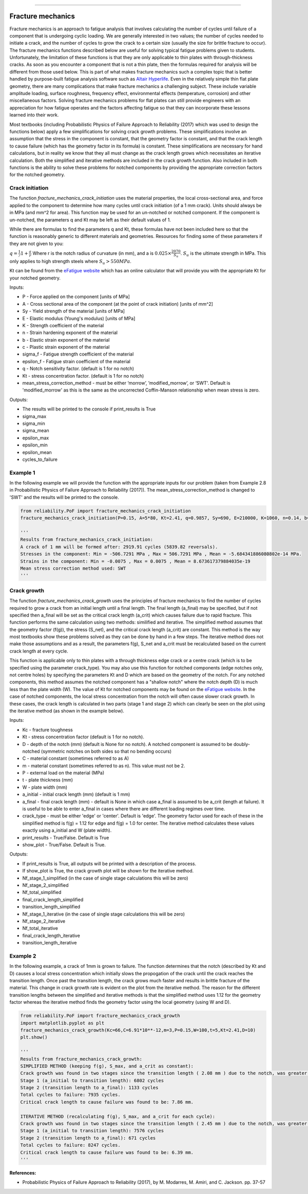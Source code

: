 .. image:: images/logo.png

-------------------------------------

Fracture mechanics
''''''''''''''''''

Fracture mechanics is an approach to fatigue analysis that involves calculating the number of cycles until failure of a component that is undergoing cyclic loading. We are generally interested in two values; the number of cycles needed to initiate a crack, and the number of cycles to grow the crack to a certain size (usually the size for brittle fracture to occur). The fracture mechanics functions described below are useful for solving typical fatigue problems given to students. Unfortunately, the limitation of these functions is that they are only applicable to thin plates with through-thickness cracks. As soon as you encounter a component that is not a thin plate, then the formulas required for analysis will be different from those used below. This is part of what makes fracture mechanics such a complex topic that is better handled by purpose-built fatigue analysis software such as `Altair Hyperlife <https://www.altair.com/hyperlife/>`_. Even in the relatively simple thin flat plate geometry, there are many complications that make fracture mechanics a challenging subject. These include variable amplitude loading, surface roughness, frequency effect, environmental effects (temperature, corrosion) and other miscellaneous factors. Solving fracture mechanics problems for flat plates can still provide engineers with an appreciation for how fatigue operates and the factors affecting fatigue so that they can incorporate these lessons learned into their work.

Most textbooks (including Probabilistic Physics of Failure Approach to Reliability (2017) which was used to design the functions below) apply a few simplifications for solving crack growth problems. These simplifications involve an assumption that the stress in the component is constant, that the geometry factor is constant, and that the crack length to cause failure (which has the geometry factor in its formula) is constant. These simplifications are necessary for hand calculations, but in reality we know that they all must change as the crack length grows which necessitates an iterative calculation. Both the simplified and iterative methods are included in the crack growth function. Also included in both functions is the ability to solve these problems for notched components by providing the appropriate correction factors for the notched geometry.

Crack initiation
----------------

The function `fracture_mechanics_crack_initiation` uses the material properties, the local cross-sectional area, and force applied to the component to determine how many cycles until crack initiation (of a 1 mm crack). Units should always be in MPa (and mm^2 for area). This function may be used for an un-notched or notched component. If the component is un-notched, the parameters q and Kt may be left as their default values of 1.

While there are formulas to find the parameters q and Kt, these formulas have not been included here so that the function is reasonably generic to different materials and geometries. Resources for finding some of these parameters if they are not given to you:

:math:`q = \frac{1}/{1+\frac{a}{r}}` Where r is the notch radius of curvature (in mm), and a is :math:`0.025\times\frac{2070}{S_{u}}`. :math:`S_{u}` is the ultimate strength in MPa. This only applies to high strength steels where :math:`S_{u}>550MPa`.

Kt can be found from the `eFatigue website <https://www.efatigue.com/constantamplitude/stressconcentration/>`_ which has an online calculator that will provide you with the appropriate Kt for your notched geometry.

Inputs:

- P - Force applied on the component [units of MPa]
- A - Cross sectional area of the component (at the point of crack initiation) [units of mm^2]
- Sy - Yield strength of the material [units of MPa]
- E - Elastic modulus (Young's modulus) [units of MPa]
- K - Strength coefficient of the material
- n - Strain hardening exponent of the material
- b - Elastic strain exponent of the material
- c - Plastic strain exponent of the material
- sigma_f - Fatigue strength coefficient of the material
- epsilon_f - Fatigue strain coefficient of the material
- q - Notch sensitivity factor. (default is 1 for no notch)
- Kt - stress concentration factor. (default is 1 for no notch)
- mean_stress_correction_method - must be either ‘morrow’, ’modified_morrow’, or ‘SWT'. Default is 'modified_morrow' as this is the same as the uncorrected Coffin-Manson relationship when mean stress is zero.

Outputs:

- The results will be printed to the console if print_results is True
- sigma_max
- sigma_min
- sigma_mean
- epsilon_max
- epsilon_min
- epsilon_mean
- cycles_to_failure

Example 1
---------

In the following example we will provide the function with the appropriate inputs for our problem (taken from Example 2.8 in Probabilistic Physics of Failure Approach to Reliability (2017)). The mean_stress_correction_method is changed to 'SWT' and the results will be printed to the console.

.. code:: python

  from reliability.PoF import fracture_mechanics_crack_initiation
  fracture_mechanics_crack_initiation(P=0.15, A=5*80, Kt=2.41, q=0.9857, Sy=690, E=210000, K=1060, n=0.14, b=-0.081, c=-0.65, sigma_f=1160, epsilon_f=1.1,mean_stress_correction_method='SWT')

  '''
  Results from fracture_mechanics_crack_initiation:
  A crack of 1 mm will be formed after: 2919.91 cycles (5839.82 reversals).
  Stresses in the component: Min = -506.7291 MPa , Max = 506.7291 MPa , Mean = -5.684341886080802e-14 MPa.
  Strains in the component: Min = -0.0075 , Max = 0.0075 , Mean = 8.673617379884035e-19
  Mean stress correction method used: SWT
  '''

Crack growth
------------

The function `fracture_mechanics_crack_growth` uses the principles of fracture mechanics to find the number of cycles required to grow a crack from an initial length until a final length.
The final length (a_final) may be specified, but if not specified then a_final will be set as the critical crack length (a_crit) which causes failure due to rapid fracture.
This function performs the same calculation using two methods: similified and iterative.
The simplified method assumes that the geometry factor (f(g)), the stress (S_net), and the critical crack length (a_crit) are constant. This method is the way most textbooks show these problems solved as they can be done by hand in a few steps.
The iterative method does not make those assumptions and as a result, the parameters f(g), S_net and a_crit must be recalculated based on the current crack length at every cycle.

This function is applicable only to thin plates with a through thickness edge crack or a centre crack (which is to be specified using the parameter crack_type). You may also use this function for notched components (edge notches only, not centre holes) by specifying the parameters Kt and D which are based on the geometry of the notch. For any notched components, this method assumes the notched component has a "shallow notch" where the notch depth (D) is much less than the plate width (W). The value of Kt for notched components may be found on the `eFatigue website <https://www.efatigue.com/constantamplitude/stressconcentration/>`_. In the case of notched components, the local stress concentration from the notch will often cause slower crack growth. In these cases, the crack length is calculated in two parts (stage 1 and stage 2) which can clearly be seen on the plot using the iterative method (as shown in the example below).

Inputs:

- Kc - fracture toughness
- Kt - stress concentration factor (default is 1 for no notch).
- D - depth of the notch (mm) (default is None for no notch). A notched component is assumed to be doubly-notched (symmetric notches on both sides so that no bending occurs)
- C - material constant (sometimes referred to as A)
- m - material constant (sometimes referred to as n). This value must not be 2.
- P - external load on the material (MPa)
- t - plate thickness (mm)
- W - plate width (mm)
- a_initial - initial crack length (mm) (default is 1 mm)
- a_final - final crack length (mm) - default is None in which case a_final is assumed to be a_crit (length at failure). It is useful to be able to enter a_final in cases where there are different loading regimes over time.
- crack_type - must be either 'edge' or 'center'. Default is 'edge'. The geometry factor used for each of these in the simplified method is f(g) = 1.12 for edge and f(g) = 1.0 for center. The iterative method calculates these values exactly using a_initial and W (plate width).
- print_results - True/False. Default is True
- show_plot - True/False. Default is True.

Outputs:

- If print_results is True, all outputs will be printed with a description of the process.
- If show_plot is True, the crack growth plot will be shown for the iterative method.
- Nf_stage_1_simplified (in the case of single stage calculations this will be zero)
- Nf_stage_2_simplified
- Nf_total_simplified
- final_crack_length_simplified
- transition_length_simplified
- Nf_stage_1_iterative (in the case of single stage calculations this will be zero)
- Nf_stage_2_iterative
- Nf_total_iterative
- final_crack_length_iterative
- transition_length_iterative

Example 2
---------

In the following example, a crack of 1mm is grown to failure. The function determines that the notch (described by Kt and D) causes a local stress concentration which initially slows the propogation of the crack until the crack reaches the transition length. Once past the transition length, the crack grows much faster and results in brittle fracture of the material. This change in crack growth rate is evident on the plot from the iterative method. The reason for the different transition lengths between the simplified and iterative methods is that the simplified method uses 1.12 for the geometry factor whereas the iterative method finds the geometry factor using the local geometry (using W and D).

.. code:: python

  from reliability.PoF import fracture_mechanics_crack_growth
  import matplotlib.pyplot as plt
  fracture_mechanics_crack_growth(Kc=66,C=6.91*10**-12,m=3,P=0.15,W=100,t=5,Kt=2.41,D=10)
  plt.show()

  '''
  Results from fracture_mechanics_crack_growth:
  SIMPLIFIED METHOD (keeping f(g), S_max, and a_crit as constant):
  Crack growth was found in two stages since the transition length ( 2.08 mm ) due to the notch, was greater than the initial crack length ( 1.0 mm ).
  Stage 1 (a_initial to transition length): 6802 cycles
  Stage 2 (transition length to a_final): 1133 cycles
  Total cycles to failure: 7935 cycles.
  Critical crack length to cause failure was found to be: 7.86 mm.

  ITERATIVE METHOD (recalculating f(g), S_max, and a_crit for each cycle):
  Crack growth was found in two stages since the transition length ( 2.45 mm ) due to the notch, was greater than the initial crack length ( 1.0 mm ).
  Stage 1 (a_initial to transition length): 7576 cycles
  Stage 2 (transition length to a_final): 671 cycles
  Total cycles to failure: 8247 cycles.
  Critical crack length to cause failure was found to be: 6.39 mm.
  '''

.. image:: images/fracture_mechanics_growth.png

**References:**

- Probabilistic Physics of Failure Approach to Reliability (2017), by M. Modarres, M. Amiri, and C. Jackson. pp. 37-57
